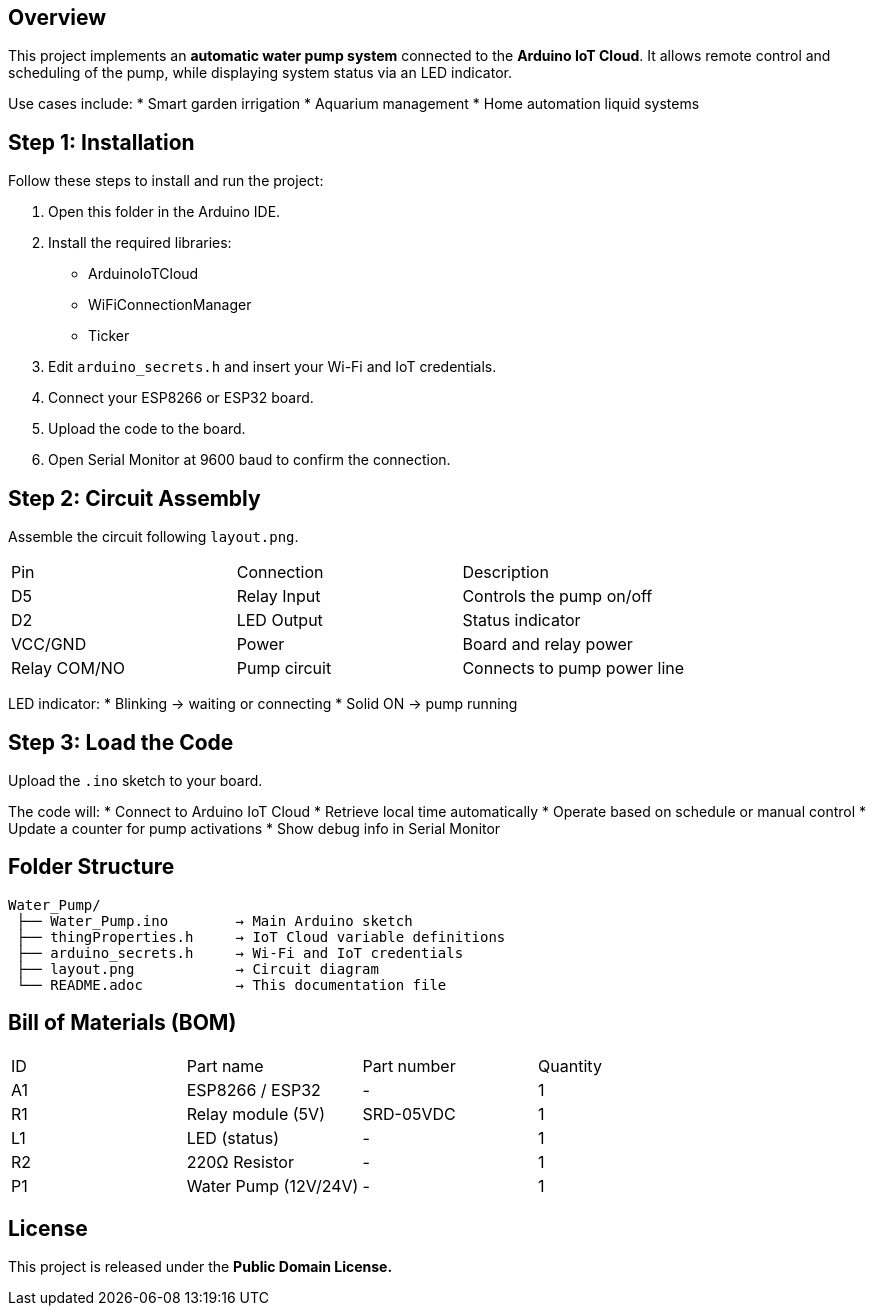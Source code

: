 :Author: putthipong09_w
:Email:
:Date: 17/06/2025
:Revision: version#
:License: Public Domain


== Overview
This project implements an *automatic water pump system* connected to the *Arduino IoT Cloud*.  
It allows remote control and scheduling of the pump, while displaying system status via an LED indicator.

Use cases include:
* Smart garden irrigation  
* Aquarium management  
* Home automation liquid systems  

== Step 1: Installation
Follow these steps to install and run the project:

1. Open this folder in the Arduino IDE.  
2. Install the required libraries:
   * ArduinoIoTCloud
   * WiFiConnectionManager
   * Ticker  
3. Edit `arduino_secrets.h` and insert your Wi-Fi and IoT credentials.  
4. Connect your ESP8266 or ESP32 board.  
5. Upload the code to the board.  
6. Open Serial Monitor at 9600 baud to confirm the connection.

== Step 2: Circuit Assembly
Assemble the circuit following `layout.png`.

|===
| Pin | Connection | Description
| D5 | Relay Input | Controls the pump on/off
| D2 | LED Output | Status indicator
| VCC/GND | Power | Board and relay power
| Relay COM/NO | Pump circuit | Connects to pump power line
|===

LED indicator:
* Blinking → waiting or connecting  
* Solid ON → pump running  

== Step 3: Load the Code
Upload the `.ino` sketch to your board.

The code will:
* Connect to Arduino IoT Cloud  
* Retrieve local time automatically  
* Operate based on schedule or manual control  
* Update a counter for pump activations  
* Show debug info in Serial Monitor  

== Folder Structure
....
Water_Pump/
 ├── Water_Pump.ino        → Main Arduino sketch
 ├── thingProperties.h     → IoT Cloud variable definitions
 ├── arduino_secrets.h     → Wi-Fi and IoT credentials
 ├── layout.png            → Circuit diagram
 └── README.adoc           → This documentation file
....

== Bill of Materials (BOM)
|===
| ID | Part name | Part number | Quantity
| A1 | ESP8266 / ESP32 | - | 1
| R1 | Relay module (5V) | SRD-05VDC | 1
| L1 | LED (status) | - | 1
| R2 | 220Ω Resistor | - | 1
| P1 | Water Pump (12V/24V) | - | 1
|===

== License
This project is released under the *Public Domain License.*

